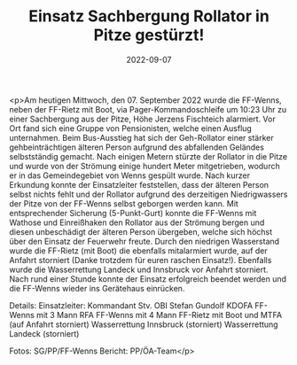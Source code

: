 #+TITLE: Einsatz Sachbergung Rollator in Pitze gestürzt!
#+DATE: 2022-09-07
#+FACEBOOK_URL: https://facebook.com/ffwenns/posts/8087755597966161

<p>Am heutigen Mittwoch, den 07. September 2022 wurde die FF-Wenns, neben der FF-Rietz mit Boot, via Pager-Kommandoschleife um 10:23 Uhr zu einer Sachbergung aus der Pitze, Höhe Jerzens Fischteich alarmiert. 
Vor Ort fand sich eine Gruppe von Pensionisten, welche einen Ausflug unternahmen.
Beim Bus-Ausstieg hat sich der Geh-Rollator einer stärker gehbeinträchtigen älteren Person aufgrund des abfallenden Geländes selbstständig gemacht. 
Nach einigen Metern stürzte der Rollator in die Pitze und wurde von der Strömung einige hundert Meter mitgetrieben, wodurch er in das Gemeindegebiet von Wenns gespült wurde.
Nach kurzer Erkundung konnte der Einsatzleiter feststellen, dass der älteren Person selbst nichts fehlt und der Rollator aufgrund des derzeitigen Niedrigwassers der Pitze von der FF-Wenns selbst geborgen werden kann.
Mit entsprechender Sicherung (5-Punkt-Gurt) konnte die FF-Wenns mit Wathose und Einreißhaken den Rollator aus der Strömung bergen und diesen unbeschädigt der älteren Person übergeben, welche sich höchst über den Einsatz der Feuerwehr freute. 
Durch den niedrigen Wasserstand wurde die FF-Rietz (mit Boot) die ebenfalls mitalarmiert wurde, auf der Anfahrt storniert (Danke trotzdem für euren raschen Einsatz!). 
Ebenfalls wurde die Wasserrettung Landeck und Innsbruck vor Anfahrt storniert. 
Nach rund einer Stunde konnte der Einsatz erfolgreich beendet werden und die FF-Wenns wieder ins Gerätehaus einrücken.

Details:
Einsatzleiter: Kommandant Stv. OBI Stefan Gundolf
KDOFA FF-Wenns mit 3 Mann
RFA FF-Wenns mit 4 Mann
FF-Rietz mit Boot und MTFA (auf Anfahrt storniert)
Wasserrettung Innsbruck (storniert)
Wasserrettung Landeck (storniert)



Fotos: SG/PP/FF-Wenns
Bericht: PP/ÖA-Team</p>
